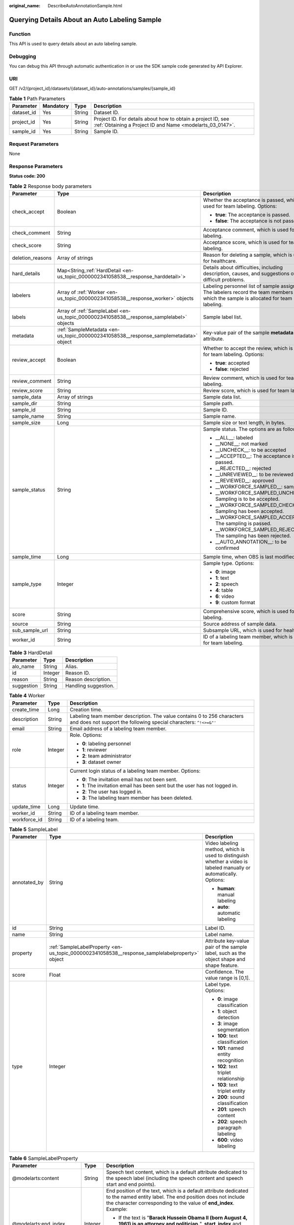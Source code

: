 :original_name: DescribeAutoAnnotationSample.html

.. _DescribeAutoAnnotationSample:

Querying Details About an Auto Labeling Sample
==============================================

Function
--------

This API is used to query details about an auto labeling sample.

Debugging
---------

You can debug this API through automatic authentication in or use the SDK sample code generated by API Explorer.

URI
---

GET /v2/{project_id}/datasets/{dataset_id}/auto-annotations/samples/{sample_id}

.. table:: **Table 1** Path Parameters

   +------------+-----------+--------+---------------------------------------------------------------------------------------------------------------------------+
   | Parameter  | Mandatory | Type   | Description                                                                                                               |
   +============+===========+========+===========================================================================================================================+
   | dataset_id | Yes       | String | Dataset ID.                                                                                                               |
   +------------+-----------+--------+---------------------------------------------------------------------------------------------------------------------------+
   | project_id | Yes       | String | Project ID. For details about how to obtain a project ID, see :ref:`Obtaining a Project ID and Name <modelarts_03_0147>`. |
   +------------+-----------+--------+---------------------------------------------------------------------------------------------------------------------------+
   | sample_id  | Yes       | String | Sample ID.                                                                                                                |
   +------------+-----------+--------+---------------------------------------------------------------------------------------------------------------------------+

Request Parameters
------------------

None

Response Parameters
-------------------

**Status code: 200**

.. table:: **Table 2** Response body parameters

   +-----------------------+------------------------------------------------------------------------------------------+----------------------------------------------------------------------------------------------------------------------------------------+
   | Parameter             | Type                                                                                     | Description                                                                                                                            |
   +=======================+==========================================================================================+========================================================================================================================================+
   | check_accept          | Boolean                                                                                  | Whether the acceptance is passed, which is used for team labeling. Options:                                                            |
   |                       |                                                                                          |                                                                                                                                        |
   |                       |                                                                                          | -  **true**: The acceptance is passed.                                                                                                 |
   |                       |                                                                                          |                                                                                                                                        |
   |                       |                                                                                          | -  **false**: The acceptance is not passed.                                                                                            |
   +-----------------------+------------------------------------------------------------------------------------------+----------------------------------------------------------------------------------------------------------------------------------------+
   | check_comment         | String                                                                                   | Acceptance comment, which is used for team labeling.                                                                                   |
   +-----------------------+------------------------------------------------------------------------------------------+----------------------------------------------------------------------------------------------------------------------------------------+
   | check_score           | String                                                                                   | Acceptance score, which is used for team labeling.                                                                                     |
   +-----------------------+------------------------------------------------------------------------------------------+----------------------------------------------------------------------------------------------------------------------------------------+
   | deletion_reasons      | Array of strings                                                                         | Reason for deleting a sample, which is used for healthcare.                                                                            |
   +-----------------------+------------------------------------------------------------------------------------------+----------------------------------------------------------------------------------------------------------------------------------------+
   | hard_details          | Map<String,\ :ref:`HardDetail <en-us_topic_0000002341058538__response_harddetail>`>      | Details about difficulties, including description, causes, and suggestions of difficult problems.                                      |
   +-----------------------+------------------------------------------------------------------------------------------+----------------------------------------------------------------------------------------------------------------------------------------+
   | labelers              | Array of :ref:`Worker <en-us_topic_0000002341058538__response_worker>` objects           | Labeling personnel list of sample assignment. The labelers record the team members to which the sample is allocated for team labeling. |
   +-----------------------+------------------------------------------------------------------------------------------+----------------------------------------------------------------------------------------------------------------------------------------+
   | labels                | Array of :ref:`SampleLabel <en-us_topic_0000002341058538__response_samplelabel>` objects | Sample label list.                                                                                                                     |
   +-----------------------+------------------------------------------------------------------------------------------+----------------------------------------------------------------------------------------------------------------------------------------+
   | metadata              | :ref:`SampleMetadata <en-us_topic_0000002341058538__response_samplemetadata>` object     | Key-value pair of the sample **metadata** attribute.                                                                                   |
   +-----------------------+------------------------------------------------------------------------------------------+----------------------------------------------------------------------------------------------------------------------------------------+
   | review_accept         | Boolean                                                                                  | Whether to accept the review, which is used for team labeling. Options:                                                                |
   |                       |                                                                                          |                                                                                                                                        |
   |                       |                                                                                          | -  **true**: accepted                                                                                                                  |
   |                       |                                                                                          |                                                                                                                                        |
   |                       |                                                                                          | -  **false**: rejected                                                                                                                 |
   +-----------------------+------------------------------------------------------------------------------------------+----------------------------------------------------------------------------------------------------------------------------------------+
   | review_comment        | String                                                                                   | Review comment, which is used for team labeling.                                                                                       |
   +-----------------------+------------------------------------------------------------------------------------------+----------------------------------------------------------------------------------------------------------------------------------------+
   | review_score          | String                                                                                   | Review score, which is used for team labeling.                                                                                         |
   +-----------------------+------------------------------------------------------------------------------------------+----------------------------------------------------------------------------------------------------------------------------------------+
   | sample_data           | Array of strings                                                                         | Sample data list.                                                                                                                      |
   +-----------------------+------------------------------------------------------------------------------------------+----------------------------------------------------------------------------------------------------------------------------------------+
   | sample_dir            | String                                                                                   | Sample path.                                                                                                                           |
   +-----------------------+------------------------------------------------------------------------------------------+----------------------------------------------------------------------------------------------------------------------------------------+
   | sample_id             | String                                                                                   | Sample ID.                                                                                                                             |
   +-----------------------+------------------------------------------------------------------------------------------+----------------------------------------------------------------------------------------------------------------------------------------+
   | sample_name           | String                                                                                   | Sample name.                                                                                                                           |
   +-----------------------+------------------------------------------------------------------------------------------+----------------------------------------------------------------------------------------------------------------------------------------+
   | sample_size           | Long                                                                                     | Sample size or text length, in bytes.                                                                                                  |
   +-----------------------+------------------------------------------------------------------------------------------+----------------------------------------------------------------------------------------------------------------------------------------+
   | sample_status         | String                                                                                   | Sample status. The options are as follows:                                                                                             |
   |                       |                                                                                          |                                                                                                                                        |
   |                       |                                                                                          | -  \__ALL__: labeled                                                                                                                   |
   |                       |                                                                                          |                                                                                                                                        |
   |                       |                                                                                          | -  \__NONE__: not marked                                                                                                               |
   |                       |                                                                                          |                                                                                                                                        |
   |                       |                                                                                          | -  \__UNCHECK__: to be accepted                                                                                                        |
   |                       |                                                                                          |                                                                                                                                        |
   |                       |                                                                                          | -  \__ACCEPTED__: The acceptance is passed.                                                                                            |
   |                       |                                                                                          |                                                                                                                                        |
   |                       |                                                                                          | -  \__REJECTED__: rejected                                                                                                             |
   |                       |                                                                                          |                                                                                                                                        |
   |                       |                                                                                          | -  \__UNREVIEWED__: to be reviewed                                                                                                     |
   |                       |                                                                                          |                                                                                                                                        |
   |                       |                                                                                          | -  \__REVIEWED__: approved                                                                                                             |
   |                       |                                                                                          |                                                                                                                                        |
   |                       |                                                                                          | -  \__WORKFORCE_SAMPLED__: sampled                                                                                                     |
   |                       |                                                                                          |                                                                                                                                        |
   |                       |                                                                                          | -  \__WORKFORCE_SAMPLED_UNCHECK__: Sampling is to be accepted.                                                                         |
   |                       |                                                                                          |                                                                                                                                        |
   |                       |                                                                                          | -  \__WORKFORCE_SAMPLED_CHECKED__: Sampling has been accepted.                                                                         |
   |                       |                                                                                          |                                                                                                                                        |
   |                       |                                                                                          | -  \__WORKFORCE_SAMPLED_ACCEPTED__: The sampling is passed.                                                                            |
   |                       |                                                                                          |                                                                                                                                        |
   |                       |                                                                                          | -  \__WORKFORCE_SAMPLED_REJECTED__: The sampling has been rejected.                                                                    |
   |                       |                                                                                          |                                                                                                                                        |
   |                       |                                                                                          | -  \__AUTO_ANNOTATION__: to be confirmed                                                                                               |
   +-----------------------+------------------------------------------------------------------------------------------+----------------------------------------------------------------------------------------------------------------------------------------+
   | sample_time           | Long                                                                                     | Sample time, when OBS is last modified.                                                                                                |
   +-----------------------+------------------------------------------------------------------------------------------+----------------------------------------------------------------------------------------------------------------------------------------+
   | sample_type           | Integer                                                                                  | Sample type. Options:                                                                                                                  |
   |                       |                                                                                          |                                                                                                                                        |
   |                       |                                                                                          | -  **0**: image                                                                                                                        |
   |                       |                                                                                          |                                                                                                                                        |
   |                       |                                                                                          | -  **1**: text                                                                                                                         |
   |                       |                                                                                          |                                                                                                                                        |
   |                       |                                                                                          | -  **2**: speech                                                                                                                       |
   |                       |                                                                                          |                                                                                                                                        |
   |                       |                                                                                          | -  **4**: table                                                                                                                        |
   |                       |                                                                                          |                                                                                                                                        |
   |                       |                                                                                          | -  **6**: video                                                                                                                        |
   |                       |                                                                                          |                                                                                                                                        |
   |                       |                                                                                          | -  **9**: custom format                                                                                                                |
   +-----------------------+------------------------------------------------------------------------------------------+----------------------------------------------------------------------------------------------------------------------------------------+
   | score                 | String                                                                                   | Comprehensive score, which is used for team labeling.                                                                                  |
   +-----------------------+------------------------------------------------------------------------------------------+----------------------------------------------------------------------------------------------------------------------------------------+
   | source                | String                                                                                   | Source address of sample data.                                                                                                         |
   +-----------------------+------------------------------------------------------------------------------------------+----------------------------------------------------------------------------------------------------------------------------------------+
   | sub_sample_url        | String                                                                                   | Subsample URL, which is used for healthcare.                                                                                           |
   +-----------------------+------------------------------------------------------------------------------------------+----------------------------------------------------------------------------------------------------------------------------------------+
   | worker_id             | String                                                                                   | ID of a labeling team member, which is used for team labeling.                                                                         |
   +-----------------------+------------------------------------------------------------------------------------------+----------------------------------------------------------------------------------------------------------------------------------------+

.. _en-us_topic_0000002341058538__response_harddetail:

.. table:: **Table 3** HardDetail

   ========== ======= ====================
   Parameter  Type    Description
   ========== ======= ====================
   alo_name   String  Alias.
   id         Integer Reason ID.
   reason     String  Reason description.
   suggestion String  Handling suggestion.
   ========== ======= ====================

.. _en-us_topic_0000002341058538__response_worker:

.. table:: **Table 4** Worker

   +-----------------------+-----------------------+----------------------------------------------------------------------------------------------------------------------------------------------+
   | Parameter             | Type                  | Description                                                                                                                                  |
   +=======================+=======================+==============================================================================================================================================+
   | create_time           | Long                  | Creation time.                                                                                                                               |
   +-----------------------+-----------------------+----------------------------------------------------------------------------------------------------------------------------------------------+
   | description           | String                | Labeling team member description. The value contains 0 to 256 characters and does not support the following special characters: ``^!<>=&"'`` |
   +-----------------------+-----------------------+----------------------------------------------------------------------------------------------------------------------------------------------+
   | email                 | String                | Email address of a labeling team member.                                                                                                     |
   +-----------------------+-----------------------+----------------------------------------------------------------------------------------------------------------------------------------------+
   | role                  | Integer               | Role. Options:                                                                                                                               |
   |                       |                       |                                                                                                                                              |
   |                       |                       | -  **0**: labeling personnel                                                                                                                 |
   |                       |                       |                                                                                                                                              |
   |                       |                       | -  **1**: reviewer                                                                                                                           |
   |                       |                       |                                                                                                                                              |
   |                       |                       | -  **2**: team administrator                                                                                                                 |
   |                       |                       |                                                                                                                                              |
   |                       |                       | -  **3**: dataset owner                                                                                                                      |
   +-----------------------+-----------------------+----------------------------------------------------------------------------------------------------------------------------------------------+
   | status                | Integer               | Current login status of a labeling team member. Options:                                                                                     |
   |                       |                       |                                                                                                                                              |
   |                       |                       | -  **0**: The invitation email has not been sent.                                                                                            |
   |                       |                       |                                                                                                                                              |
   |                       |                       | -  **1**: The invitation email has been sent but the user has not logged in.                                                                 |
   |                       |                       |                                                                                                                                              |
   |                       |                       | -  **2**: The user has logged in.                                                                                                            |
   |                       |                       |                                                                                                                                              |
   |                       |                       | -  **3**: The labeling team member has been deleted.                                                                                         |
   +-----------------------+-----------------------+----------------------------------------------------------------------------------------------------------------------------------------------+
   | update_time           | Long                  | Update time.                                                                                                                                 |
   +-----------------------+-----------------------+----------------------------------------------------------------------------------------------------------------------------------------------+
   | worker_id             | String                | ID of a labeling team member.                                                                                                                |
   +-----------------------+-----------------------+----------------------------------------------------------------------------------------------------------------------------------------------+
   | workforce_id          | String                | ID of a labeling team.                                                                                                                       |
   +-----------------------+-----------------------+----------------------------------------------------------------------------------------------------------------------------------------------+

.. _en-us_topic_0000002341058538__response_samplelabel:

.. table:: **Table 5** SampleLabel

   +-----------------------+------------------------------------------------------------------------------------------------+--------------------------------------------------------------------------------------------------------------------+
   | Parameter             | Type                                                                                           | Description                                                                                                        |
   +=======================+================================================================================================+====================================================================================================================+
   | annotated_by          | String                                                                                         | Video labeling method, which is used to distinguish whether a video is labeled manually or automatically. Options: |
   |                       |                                                                                                |                                                                                                                    |
   |                       |                                                                                                | -  **human**: manual labeling                                                                                      |
   |                       |                                                                                                |                                                                                                                    |
   |                       |                                                                                                | -  **auto**: automatic labeling                                                                                    |
   +-----------------------+------------------------------------------------------------------------------------------------+--------------------------------------------------------------------------------------------------------------------+
   | id                    | String                                                                                         | Label ID.                                                                                                          |
   +-----------------------+------------------------------------------------------------------------------------------------+--------------------------------------------------------------------------------------------------------------------+
   | name                  | String                                                                                         | Label name.                                                                                                        |
   +-----------------------+------------------------------------------------------------------------------------------------+--------------------------------------------------------------------------------------------------------------------+
   | property              | :ref:`SampleLabelProperty <en-us_topic_0000002341058538__response_samplelabelproperty>` object | Attribute key-value pair of the sample label, such as the object shape and shape feature.                          |
   +-----------------------+------------------------------------------------------------------------------------------------+--------------------------------------------------------------------------------------------------------------------+
   | score                 | Float                                                                                          | Confidence. The value range is [0,1].                                                                              |
   +-----------------------+------------------------------------------------------------------------------------------------+--------------------------------------------------------------------------------------------------------------------+
   | type                  | Integer                                                                                        | Label type. Options:                                                                                               |
   |                       |                                                                                                |                                                                                                                    |
   |                       |                                                                                                | -  **0**: image classification                                                                                     |
   |                       |                                                                                                |                                                                                                                    |
   |                       |                                                                                                | -  **1**: object detection                                                                                         |
   |                       |                                                                                                |                                                                                                                    |
   |                       |                                                                                                | -  **3**: image segmentation                                                                                       |
   |                       |                                                                                                |                                                                                                                    |
   |                       |                                                                                                | -  **100**: text classification                                                                                    |
   |                       |                                                                                                |                                                                                                                    |
   |                       |                                                                                                | -  **101**: named entity recognition                                                                               |
   |                       |                                                                                                |                                                                                                                    |
   |                       |                                                                                                | -  **102**: text triplet relationship                                                                              |
   |                       |                                                                                                |                                                                                                                    |
   |                       |                                                                                                | -  **103**: text triplet entity                                                                                    |
   |                       |                                                                                                |                                                                                                                    |
   |                       |                                                                                                | -  **200**: sound classification                                                                                   |
   |                       |                                                                                                |                                                                                                                    |
   |                       |                                                                                                | -  **201**: speech content                                                                                         |
   |                       |                                                                                                |                                                                                                                    |
   |                       |                                                                                                | -  **202**: speech paragraph labeling                                                                              |
   |                       |                                                                                                |                                                                                                                    |
   |                       |                                                                                                | -  **600**: video labeling                                                                                         |
   +-----------------------+------------------------------------------------------------------------------------------------+--------------------------------------------------------------------------------------------------------------------+

.. _en-us_topic_0000002341058538__response_samplelabelproperty:

.. table:: **Table 6** SampleLabelProperty

   +-----------------------------+-----------------------+---------------------------------------------------------------------------------------------------------------------------------------------------------------------------------------------------------------------------------------------------------------------------------------------------------------------------------------------------------------------------------------------+
   | Parameter                   | Type                  | Description                                                                                                                                                                                                                                                                                                                                                                                 |
   +=============================+=======================+=============================================================================================================================================================================================================================================================================================================================================================================================+
   | @modelarts:content          | String                | Speech text content, which is a default attribute dedicated to the speech label (including the speech content and speech start and end points).                                                                                                                                                                                                                                             |
   +-----------------------------+-----------------------+---------------------------------------------------------------------------------------------------------------------------------------------------------------------------------------------------------------------------------------------------------------------------------------------------------------------------------------------------------------------------------------------+
   | @modelarts:end_index        | Integer               | End position of the text, which is a default attribute dedicated to the named entity label. The end position does not include the character corresponding to the value of **end_index**. Example:                                                                                                                                                                                           |
   |                             |                       |                                                                                                                                                                                                                                                                                                                                                                                             |
   |                             |                       | -  If the text is "**Barack Hussein Obama II (born August 4, 1961) is an attorney and politician.**", **start_index** and **end_index** of **Barack Hussein Obama II** are **0** and **23**, respectively.                                                                                                                                                                                  |
   |                             |                       |                                                                                                                                                                                                                                                                                                                                                                                             |
   |                             |                       | -  If the text is "**Hope is the thing with feathers**", **start_index** and **end_index** of **Hope** are **0** and **4**, respectively.                                                                                                                                                                                                                                                   |
   +-----------------------------+-----------------------+---------------------------------------------------------------------------------------------------------------------------------------------------------------------------------------------------------------------------------------------------------------------------------------------------------------------------------------------------------------------------------------------+
   | @modelarts:end_time         | String                | Speech end time, which is a default attribute dedicated to the speech start/end point label, in the format of **hh:mm:ss.SSS**. (**hh** indicates hour; **mm** indicates minute; **ss** indicates second; and **SSS** indicates millisecond.)                                                                                                                                               |
   +-----------------------------+-----------------------+---------------------------------------------------------------------------------------------------------------------------------------------------------------------------------------------------------------------------------------------------------------------------------------------------------------------------------------------------------------------------------------------+
   | @modelarts:feature          | Object                | Shape feature, which is a default attribute dedicated to the object detection label, with type of **List**. The upper left corner of the image is used as the coordinate origin [0, 0]. Each coordinate point is represented by [x, y], where x indicates the horizontal coordinate and y indicates the vertical coordinate (both x and y are >=0). The format of each shape is as follows: |
   |                             |                       |                                                                                                                                                                                                                                                                                                                                                                                             |
   |                             |                       | -  **bndbox** consists of two points, for example, **[[0,10],[50,95]]**. The upper left vertex of the rectangle is the first point, and the lower right vertex is the second point. That is, the x-coordinate of the first point must be less than the x-coordinate of the second point, and the y-coordinate of the first point must be less than the y-coordinate of the second point.    |
   |                             |                       |                                                                                                                                                                                                                                                                                                                                                                                             |
   |                             |                       | -  **polygon**: consists of multiple points that are connected in sequence to form a polygon, for example, **[[0,100],[50,95],[10,60],[500,400]]**.                                                                                                                                                                                                                                         |
   |                             |                       |                                                                                                                                                                                                                                                                                                                                                                                             |
   |                             |                       | -  **circle**: consists of the center and radius, for example, **[[100,100],[50]]**.                                                                                                                                                                                                                                                                                                        |
   |                             |                       |                                                                                                                                                                                                                                                                                                                                                                                             |
   |                             |                       | -  **line**: consists of two points, for example, **[[0,100],[50,95]]**. The first point is the start point, and the second point is the end point.                                                                                                                                                                                                                                         |
   |                             |                       |                                                                                                                                                                                                                                                                                                                                                                                             |
   |                             |                       | -  **dashed**: consists of two points, for example, **[[0,100],[50,95]]**. The first point is the start point, and the second point is the end point.                                                                                                                                                                                                                                       |
   |                             |                       |                                                                                                                                                                                                                                                                                                                                                                                             |
   |                             |                       | -  **point**: consists of one point, for example, **[[0,100]]**.                                                                                                                                                                                                                                                                                                                            |
   |                             |                       |                                                                                                                                                                                                                                                                                                                                                                                             |
   |                             |                       | -  **polyline**: consists of multiple points, for example, **[[0,100],[50,95],[10,60],[500,400]]**.                                                                                                                                                                                                                                                                                         |
   +-----------------------------+-----------------------+---------------------------------------------------------------------------------------------------------------------------------------------------------------------------------------------------------------------------------------------------------------------------------------------------------------------------------------------------------------------------------------------+
   | @modelarts:from             | String                | ID of the head entity in the triplet relationship label, which is a default attribute dedicated to the triplet relationship label.                                                                                                                                                                                                                                                          |
   +-----------------------------+-----------------------+---------------------------------------------------------------------------------------------------------------------------------------------------------------------------------------------------------------------------------------------------------------------------------------------------------------------------------------------------------------------------------------------+
   | @modelarts:hard             | String                | Sample labeled as a hard sample or not, which is a default attribute. Options:                                                                                                                                                                                                                                                                                                              |
   |                             |                       |                                                                                                                                                                                                                                                                                                                                                                                             |
   |                             |                       | -  **0/false**: not a hard example                                                                                                                                                                                                                                                                                                                                                          |
   |                             |                       |                                                                                                                                                                                                                                                                                                                                                                                             |
   |                             |                       | -  **1/true**: hard example                                                                                                                                                                                                                                                                                                                                                                 |
   +-----------------------------+-----------------------+---------------------------------------------------------------------------------------------------------------------------------------------------------------------------------------------------------------------------------------------------------------------------------------------------------------------------------------------------------------------------------------------+
   | @modelarts:hard_coefficient | String                | Coefficient of difficulty of each label level, which is a default attribute. The value range is **[0,1]**.                                                                                                                                                                                                                                                                                  |
   +-----------------------------+-----------------------+---------------------------------------------------------------------------------------------------------------------------------------------------------------------------------------------------------------------------------------------------------------------------------------------------------------------------------------------------------------------------------------------+
   | @modelarts:hard_reasons     | String                | Reasons that the sample is a hard sample, which is a default attribute. Use a hyphen (-) to separate every two hard sample reason IDs, for example, **3-20-21-19**. Options:                                                                                                                                                                                                                |
   |                             |                       |                                                                                                                                                                                                                                                                                                                                                                                             |
   |                             |                       | -  **0**: No target objects are identified.                                                                                                                                                                                                                                                                                                                                                 |
   |                             |                       |                                                                                                                                                                                                                                                                                                                                                                                             |
   |                             |                       | -  **1**: The confidence is low.                                                                                                                                                                                                                                                                                                                                                            |
   |                             |                       |                                                                                                                                                                                                                                                                                                                                                                                             |
   |                             |                       | -  **2**: The clustering result based on the training dataset is inconsistent with the prediction result.                                                                                                                                                                                                                                                                                   |
   |                             |                       |                                                                                                                                                                                                                                                                                                                                                                                             |
   |                             |                       | -  **3**: The prediction result is greatly different from the data of the same type in the training dataset.                                                                                                                                                                                                                                                                                |
   |                             |                       |                                                                                                                                                                                                                                                                                                                                                                                             |
   |                             |                       | -  **4**: The prediction results of multiple consecutive similar images are inconsistent.                                                                                                                                                                                                                                                                                                   |
   |                             |                       |                                                                                                                                                                                                                                                                                                                                                                                             |
   |                             |                       | -  **5**: There is a large offset between the image resolution and the feature distribution of the training dataset.                                                                                                                                                                                                                                                                        |
   |                             |                       |                                                                                                                                                                                                                                                                                                                                                                                             |
   |                             |                       | -  **6**: There is a large offset between the aspect ratio of the image and the feature distribution of the training dataset.                                                                                                                                                                                                                                                               |
   |                             |                       |                                                                                                                                                                                                                                                                                                                                                                                             |
   |                             |                       | -  **7**: There is a large offset between the brightness of the image and the feature distribution of the training dataset.                                                                                                                                                                                                                                                                 |
   |                             |                       |                                                                                                                                                                                                                                                                                                                                                                                             |
   |                             |                       | -  **8**: There is a large offset between the saturation of the image and the feature distribution of the training dataset.                                                                                                                                                                                                                                                                 |
   |                             |                       |                                                                                                                                                                                                                                                                                                                                                                                             |
   |                             |                       | -  **9**: There is a large offset between the color richness of the image and the feature distribution of the training dataset.                                                                                                                                                                                                                                                             |
   |                             |                       |                                                                                                                                                                                                                                                                                                                                                                                             |
   |                             |                       | -  **10**: There is a large offset between the definition of the image and the feature distribution of the training dataset.                                                                                                                                                                                                                                                                |
   |                             |                       |                                                                                                                                                                                                                                                                                                                                                                                             |
   |                             |                       | -  **11**: There is a large offset between the number of frames of the image and the feature distribution of the training dataset.                                                                                                                                                                                                                                                          |
   |                             |                       |                                                                                                                                                                                                                                                                                                                                                                                             |
   |                             |                       | -  **12**: There is a large offset between the standard deviation of area of image frames and the feature distribution of the training dataset.                                                                                                                                                                                                                                             |
   |                             |                       |                                                                                                                                                                                                                                                                                                                                                                                             |
   |                             |                       | -  **13**: There is a large offset between the aspect ratio of image frames and the feature distribution of the training dataset.                                                                                                                                                                                                                                                           |
   |                             |                       |                                                                                                                                                                                                                                                                                                                                                                                             |
   |                             |                       | -  **14**: There is a large offset between the area portion of image frames and the feature distribution of the training dataset.                                                                                                                                                                                                                                                           |
   |                             |                       |                                                                                                                                                                                                                                                                                                                                                                                             |
   |                             |                       | -  **15**: There is a large offset between the edge of image frames and the feature distribution of the training dataset.                                                                                                                                                                                                                                                                   |
   |                             |                       |                                                                                                                                                                                                                                                                                                                                                                                             |
   |                             |                       | -  **16**: There is a large offset between the brightness of image frames and the feature distribution of the training dataset.                                                                                                                                                                                                                                                             |
   |                             |                       |                                                                                                                                                                                                                                                                                                                                                                                             |
   |                             |                       | -  **17**: There is a large offset between the definition of image frames and the feature distribution of the training dataset.                                                                                                                                                                                                                                                             |
   |                             |                       |                                                                                                                                                                                                                                                                                                                                                                                             |
   |                             |                       | -  **18**: There is a large offset between the stack of image frames and the feature distribution of the training dataset.                                                                                                                                                                                                                                                                  |
   |                             |                       |                                                                                                                                                                                                                                                                                                                                                                                             |
   |                             |                       | -  **19**: The data enhancement result based on GaussianBlur is inconsistent with the prediction result of the original image.                                                                                                                                                                                                                                                              |
   |                             |                       |                                                                                                                                                                                                                                                                                                                                                                                             |
   |                             |                       | -  **20**: The data enhancement result based on fliplr is inconsistent with the prediction result of the original image.                                                                                                                                                                                                                                                                    |
   |                             |                       |                                                                                                                                                                                                                                                                                                                                                                                             |
   |                             |                       | -  **21**: The data enhancement result based on Crop is inconsistent with the prediction result of the original image.                                                                                                                                                                                                                                                                      |
   |                             |                       |                                                                                                                                                                                                                                                                                                                                                                                             |
   |                             |                       | -  **22**: The data enhancement result based on flipud is inconsistent with the prediction result of the original image.                                                                                                                                                                                                                                                                    |
   |                             |                       |                                                                                                                                                                                                                                                                                                                                                                                             |
   |                             |                       | -  **23**: The data enhancement result based on scale is inconsistent with the prediction result of the original image.                                                                                                                                                                                                                                                                     |
   |                             |                       |                                                                                                                                                                                                                                                                                                                                                                                             |
   |                             |                       | -  **24**: The data enhancement result based on translate is inconsistent with the prediction result of the original image.                                                                                                                                                                                                                                                                 |
   |                             |                       |                                                                                                                                                                                                                                                                                                                                                                                             |
   |                             |                       | -  **25**: The data enhancement result based on shear is inconsistent with the prediction result of the original image.                                                                                                                                                                                                                                                                     |
   |                             |                       |                                                                                                                                                                                                                                                                                                                                                                                             |
   |                             |                       | -  **26**: The data enhancement result based on superpixels is inconsistent with the prediction result of the original image.                                                                                                                                                                                                                                                               |
   |                             |                       |                                                                                                                                                                                                                                                                                                                                                                                             |
   |                             |                       | -  **27**: The data enhancement result based on sharpen is inconsistent with the prediction result of the original image.                                                                                                                                                                                                                                                                   |
   |                             |                       |                                                                                                                                                                                                                                                                                                                                                                                             |
   |                             |                       | -  **28**: The data enhancement result based on add is inconsistent with the prediction result of the original image.                                                                                                                                                                                                                                                                       |
   |                             |                       |                                                                                                                                                                                                                                                                                                                                                                                             |
   |                             |                       | -  **29**: The data enhancement result based on invert is inconsistent with the prediction result of the original image.                                                                                                                                                                                                                                                                    |
   |                             |                       |                                                                                                                                                                                                                                                                                                                                                                                             |
   |                             |                       | -  **30**: The data is predicted to be abnormal.                                                                                                                                                                                                                                                                                                                                            |
   +-----------------------------+-----------------------+---------------------------------------------------------------------------------------------------------------------------------------------------------------------------------------------------------------------------------------------------------------------------------------------------------------------------------------------------------------------------------------------+
   | @modelarts:shape            | String                | Object shape, which is a default attribute dedicated to the object detection label and is left empty by default. Options:                                                                                                                                                                                                                                                                   |
   |                             |                       |                                                                                                                                                                                                                                                                                                                                                                                             |
   |                             |                       | -  **bndbox**: rectangle                                                                                                                                                                                                                                                                                                                                                                    |
   |                             |                       |                                                                                                                                                                                                                                                                                                                                                                                             |
   |                             |                       | -  **polygon**: polygon                                                                                                                                                                                                                                                                                                                                                                     |
   |                             |                       |                                                                                                                                                                                                                                                                                                                                                                                             |
   |                             |                       | -  **circle**: circle                                                                                                                                                                                                                                                                                                                                                                       |
   |                             |                       |                                                                                                                                                                                                                                                                                                                                                                                             |
   |                             |                       | -  **line**: straight line                                                                                                                                                                                                                                                                                                                                                                  |
   |                             |                       |                                                                                                                                                                                                                                                                                                                                                                                             |
   |                             |                       | -  **dashed**: dotted line                                                                                                                                                                                                                                                                                                                                                                  |
   |                             |                       |                                                                                                                                                                                                                                                                                                                                                                                             |
   |                             |                       | -  **point**: point                                                                                                                                                                                                                                                                                                                                                                         |
   |                             |                       |                                                                                                                                                                                                                                                                                                                                                                                             |
   |                             |                       | -  **polyline**: polyline                                                                                                                                                                                                                                                                                                                                                                   |
   +-----------------------------+-----------------------+---------------------------------------------------------------------------------------------------------------------------------------------------------------------------------------------------------------------------------------------------------------------------------------------------------------------------------------------------------------------------------------------+
   | @modelarts:source           | String                | Speech source, which is a default attribute dedicated to the speech start/end point label and can be set to a speaker or narrator.                                                                                                                                                                                                                                                          |
   +-----------------------------+-----------------------+---------------------------------------------------------------------------------------------------------------------------------------------------------------------------------------------------------------------------------------------------------------------------------------------------------------------------------------------------------------------------------------------+
   | @modelarts:start_index      | Integer               | Start position of the text, which is a default attribute dedicated to the named entity label. The start value begins from 0, including the character corresponding to the value of **start_index**.                                                                                                                                                                                         |
   +-----------------------------+-----------------------+---------------------------------------------------------------------------------------------------------------------------------------------------------------------------------------------------------------------------------------------------------------------------------------------------------------------------------------------------------------------------------------------+
   | @modelarts:start_time       | String                | Speech start time, which is a default attribute dedicated to the speech start/end point label, in the format of **hh:mm:ss.SSS**. (**hh** indicates hour; **mm** indicates minute; **ss** indicates second; and **SSS** indicates millisecond.)                                                                                                                                             |
   +-----------------------------+-----------------------+---------------------------------------------------------------------------------------------------------------------------------------------------------------------------------------------------------------------------------------------------------------------------------------------------------------------------------------------------------------------------------------------+
   | @modelarts:to               | String                | ID of the tail entity in the triplet relationship label, which is a default attribute dedicated to the triplet relationship label.                                                                                                                                                                                                                                                          |
   +-----------------------------+-----------------------+---------------------------------------------------------------------------------------------------------------------------------------------------------------------------------------------------------------------------------------------------------------------------------------------------------------------------------------------------------------------------------------------+

.. _en-us_topic_0000002341058538__response_samplemetadata:

.. table:: **Table 7** SampleMetadata

   +-----------------------------+-----------------------+-------------------------------------------------------------------------------------------------------------------------------------------------------------------------------------------------------------------------------------------------------------------------------------------------------------------------------------------------------------------------------------------------------------------------------------------------------------------------------------------------------------+
   | Parameter                   | Type                  | Description                                                                                                                                                                                                                                                                                                                                                                                                                                                                                                 |
   +=============================+=======================+=============================================================================================================================================================================================================================================================================================================================================================================================================================================================================================================+
   | @modelarts:import_origin    | Integer               | Sample source, which is a built-in attribute.                                                                                                                                                                                                                                                                                                                                                                                                                                                               |
   +-----------------------------+-----------------------+-------------------------------------------------------------------------------------------------------------------------------------------------------------------------------------------------------------------------------------------------------------------------------------------------------------------------------------------------------------------------------------------------------------------------------------------------------------------------------------------------------------+
   | @modelarts:hard             | Double                | Whether the sample is labeled as a hard sample, which is a default attribute. Options:                                                                                                                                                                                                                                                                                                                                                                                                                      |
   |                             |                       |                                                                                                                                                                                                                                                                                                                                                                                                                                                                                                             |
   |                             |                       | -  **0**: non-hard sample                                                                                                                                                                                                                                                                                                                                                                                                                                                                                   |
   |                             |                       |                                                                                                                                                                                                                                                                                                                                                                                                                                                                                                             |
   |                             |                       | -  **1**: hard sample                                                                                                                                                                                                                                                                                                                                                                                                                                                                                       |
   +-----------------------------+-----------------------+-------------------------------------------------------------------------------------------------------------------------------------------------------------------------------------------------------------------------------------------------------------------------------------------------------------------------------------------------------------------------------------------------------------------------------------------------------------------------------------------------------------+
   | @modelarts:hard_coefficient | Double                | Coefficient of difficulty of each sample level, which is a default attribute. The value range is **[0,1]**.                                                                                                                                                                                                                                                                                                                                                                                                 |
   +-----------------------------+-----------------------+-------------------------------------------------------------------------------------------------------------------------------------------------------------------------------------------------------------------------------------------------------------------------------------------------------------------------------------------------------------------------------------------------------------------------------------------------------------------------------------------------------------+
   | @modelarts:hard_reasons     | Array of integers     | ID of a hard sample reason, which is a default attribute. Options:                                                                                                                                                                                                                                                                                                                                                                                                                                          |
   |                             |                       |                                                                                                                                                                                                                                                                                                                                                                                                                                                                                                             |
   |                             |                       | -  **0**: No object is identified.                                                                                                                                                                                                                                                                                                                                                                                                                                                                          |
   |                             |                       |                                                                                                                                                                                                                                                                                                                                                                                                                                                                                                             |
   |                             |                       | -  **1**: The confidence is low.                                                                                                                                                                                                                                                                                                                                                                                                                                                                            |
   |                             |                       |                                                                                                                                                                                                                                                                                                                                                                                                                                                                                                             |
   |                             |                       | -  **2**: The clustering result based on the training dataset is inconsistent with the prediction result.                                                                                                                                                                                                                                                                                                                                                                                                   |
   |                             |                       |                                                                                                                                                                                                                                                                                                                                                                                                                                                                                                             |
   |                             |                       | -  **3**: The prediction result is greatly different from the data of the same type in the training dataset.                                                                                                                                                                                                                                                                                                                                                                                                |
   |                             |                       |                                                                                                                                                                                                                                                                                                                                                                                                                                                                                                             |
   |                             |                       | -  **4**: The prediction results of multiple consecutive similar images are inconsistent.                                                                                                                                                                                                                                                                                                                                                                                                                   |
   |                             |                       |                                                                                                                                                                                                                                                                                                                                                                                                                                                                                                             |
   |                             |                       | -  **5**: There is a large offset between the image resolution and the feature distribution of the training dataset.                                                                                                                                                                                                                                                                                                                                                                                        |
   |                             |                       |                                                                                                                                                                                                                                                                                                                                                                                                                                                                                                             |
   |                             |                       | -  **6**: There is a large offset between the aspect ratio of the image and the feature distribution of the training dataset.                                                                                                                                                                                                                                                                                                                                                                               |
   |                             |                       |                                                                                                                                                                                                                                                                                                                                                                                                                                                                                                             |
   |                             |                       | -  **7**: There is a large offset between the brightness of the image and the feature distribution of the training dataset.                                                                                                                                                                                                                                                                                                                                                                                 |
   |                             |                       |                                                                                                                                                                                                                                                                                                                                                                                                                                                                                                             |
   |                             |                       | -  **8**: There is a large offset between the saturation of the image and the feature distribution of the training dataset.                                                                                                                                                                                                                                                                                                                                                                                 |
   |                             |                       |                                                                                                                                                                                                                                                                                                                                                                                                                                                                                                             |
   |                             |                       | -  **9**: There is a large offset between the color richness of the image and the feature distribution of the training dataset.                                                                                                                                                                                                                                                                                                                                                                             |
   |                             |                       |                                                                                                                                                                                                                                                                                                                                                                                                                                                                                                             |
   |                             |                       | -  **10**: There is a large offset between the definition of the image and the feature distribution of the training dataset.                                                                                                                                                                                                                                                                                                                                                                                |
   |                             |                       |                                                                                                                                                                                                                                                                                                                                                                                                                                                                                                             |
   |                             |                       | -  **11**: There is a large offset between the number of frames of the image and the feature distribution of the training dataset.                                                                                                                                                                                                                                                                                                                                                                          |
   |                             |                       |                                                                                                                                                                                                                                                                                                                                                                                                                                                                                                             |
   |                             |                       | -  **12**: There is a large offset between the standard deviation of area of image frames and the feature distribution of the training dataset.                                                                                                                                                                                                                                                                                                                                                             |
   |                             |                       |                                                                                                                                                                                                                                                                                                                                                                                                                                                                                                             |
   |                             |                       | -  **13**: There is a large offset between the aspect ratio of image frames and the feature distribution of the training dataset.                                                                                                                                                                                                                                                                                                                                                                           |
   |                             |                       |                                                                                                                                                                                                                                                                                                                                                                                                                                                                                                             |
   |                             |                       | -  **14**: There is a large offset between the area portion of image frames and the feature distribution of the training dataset.                                                                                                                                                                                                                                                                                                                                                                           |
   |                             |                       |                                                                                                                                                                                                                                                                                                                                                                                                                                                                                                             |
   |                             |                       | -  **15**: There is a large offset between the edge of image frames and the feature distribution of the training dataset.                                                                                                                                                                                                                                                                                                                                                                                   |
   |                             |                       |                                                                                                                                                                                                                                                                                                                                                                                                                                                                                                             |
   |                             |                       | -  **16**: There is a large offset between the brightness of image frames and the feature distribution of the training dataset.                                                                                                                                                                                                                                                                                                                                                                             |
   |                             |                       |                                                                                                                                                                                                                                                                                                                                                                                                                                                                                                             |
   |                             |                       | -  **17**: There is a large offset between the definition of image frames and the feature distribution of the training dataset.                                                                                                                                                                                                                                                                                                                                                                             |
   |                             |                       |                                                                                                                                                                                                                                                                                                                                                                                                                                                                                                             |
   |                             |                       | -  **18**: There is a large offset between the stack of image frames and the feature distribution of the training dataset.                                                                                                                                                                                                                                                                                                                                                                                  |
   |                             |                       |                                                                                                                                                                                                                                                                                                                                                                                                                                                                                                             |
   |                             |                       | -  **19**: The data enhancement result based on GaussianBlur is inconsistent with the prediction result of the original image.                                                                                                                                                                                                                                                                                                                                                                              |
   |                             |                       |                                                                                                                                                                                                                                                                                                                                                                                                                                                                                                             |
   |                             |                       | -  **20**: The data enhancement result based on fliplr is inconsistent with the prediction result of the original image.                                                                                                                                                                                                                                                                                                                                                                                    |
   |                             |                       |                                                                                                                                                                                                                                                                                                                                                                                                                                                                                                             |
   |                             |                       | -  **21**: The data enhancement result based on Crop is inconsistent with the prediction result of the original image.                                                                                                                                                                                                                                                                                                                                                                                      |
   |                             |                       |                                                                                                                                                                                                                                                                                                                                                                                                                                                                                                             |
   |                             |                       | -  **22**: The data enhancement result based on flipud is inconsistent with the prediction result of the original image.                                                                                                                                                                                                                                                                                                                                                                                    |
   |                             |                       |                                                                                                                                                                                                                                                                                                                                                                                                                                                                                                             |
   |                             |                       | -  **23**: The data enhancement result based on scale is inconsistent with the prediction result of the original image.                                                                                                                                                                                                                                                                                                                                                                                     |
   |                             |                       |                                                                                                                                                                                                                                                                                                                                                                                                                                                                                                             |
   |                             |                       | -  **24**: The data enhancement result based on translate is inconsistent with the prediction result of the original image.                                                                                                                                                                                                                                                                                                                                                                                 |
   |                             |                       |                                                                                                                                                                                                                                                                                                                                                                                                                                                                                                             |
   |                             |                       | -  **25**: The data enhancement result based on shear is inconsistent with the prediction result of the original image.                                                                                                                                                                                                                                                                                                                                                                                     |
   |                             |                       |                                                                                                                                                                                                                                                                                                                                                                                                                                                                                                             |
   |                             |                       | -  **26**: The data enhancement result based on superpixels is inconsistent with the prediction result of the original image.                                                                                                                                                                                                                                                                                                                                                                               |
   |                             |                       |                                                                                                                                                                                                                                                                                                                                                                                                                                                                                                             |
   |                             |                       | -  **27**: The data enhancement result based on sharpen is inconsistent with the prediction result of the original image.                                                                                                                                                                                                                                                                                                                                                                                   |
   |                             |                       |                                                                                                                                                                                                                                                                                                                                                                                                                                                                                                             |
   |                             |                       | -  **28**: The data enhancement result based on add is inconsistent with the prediction result of the original image.                                                                                                                                                                                                                                                                                                                                                                                       |
   |                             |                       |                                                                                                                                                                                                                                                                                                                                                                                                                                                                                                             |
   |                             |                       | -  **29**: The data enhancement result based on invert is inconsistent with the prediction result of the original image.                                                                                                                                                                                                                                                                                                                                                                                    |
   |                             |                       |                                                                                                                                                                                                                                                                                                                                                                                                                                                                                                             |
   |                             |                       | -  **30**: The data is predicted to be abnormal.                                                                                                                                                                                                                                                                                                                                                                                                                                                            |
   +-----------------------------+-----------------------+-------------------------------------------------------------------------------------------------------------------------------------------------------------------------------------------------------------------------------------------------------------------------------------------------------------------------------------------------------------------------------------------------------------------------------------------------------------------------------------------------------------+
   | @modelarts:size             | Array of objects      | Image size (width, height, and depth of the image), which is a default attribute, with type of **List<Integer>**. In the list, the first number indicates the width (pixels), the second number indicates the height (pixels), and the third number indicates the depth (the depth can be left blank and the default value is **3**). For example, **[100,200,3]** and **[100,200]** are both valid. Note: This parameter is mandatory only when the sample label list contains the object detection label. |
   +-----------------------------+-----------------------+-------------------------------------------------------------------------------------------------------------------------------------------------------------------------------------------------------------------------------------------------------------------------------------------------------------------------------------------------------------------------------------------------------------------------------------------------------------------------------------------------------------+

Example Requests
----------------

Querying Details About an Auto Labeling Sample

.. code-block:: text

   GET https://{endpoint}/v2/{project_id}/datasets/{dataset_id}/auto-annotations/samples/{sample_id}

Example Responses
-----------------

**Status code: 200**

OK

.. code-block::

   {
     "sample_id" : "0059c1b9458a2da9443af684b5099b4e",
     "sample_type" : 0,
     "labels" : [ {
       "name" : "Bees",
       "type" : 0,
       "id" : "1",
       "property" : {
         "@modelarts:hard_coefficient" : "0.0",
         "@modelarts:hard" : "false"
       },
       "score" : 0.66
     } ],
     "source" : "https://test-obs.obs.xxx.com:443/data/3_1597649054631.jpg?AccessKeyId=RciyO7RHmhNTfOZVryUH&Expires=1606299474&Signature=anOLGOHPSrj3WXUHVc70tAxWlf4%3D",
     "metadata" : {
       "@modelarts:hard_coefficient" : 0.0,
       "@modelarts:hard" : false,
       "@modelarts:import_origin" : 0,
       "@modelarts:hard_reasons" : [ ]
     },
     "sample_time" : 1600490651933,
     "sample_status" : "UN_ANNOTATION"
   }

Status Codes
------------

=========== ============
Status Code Description
=========== ============
200         OK
401         Unauthorized
403         Forbidden
404         Not Found
=========== ============

Error Codes
-----------

See :ref:`Error Codes <modelarts_03_0095>`.
